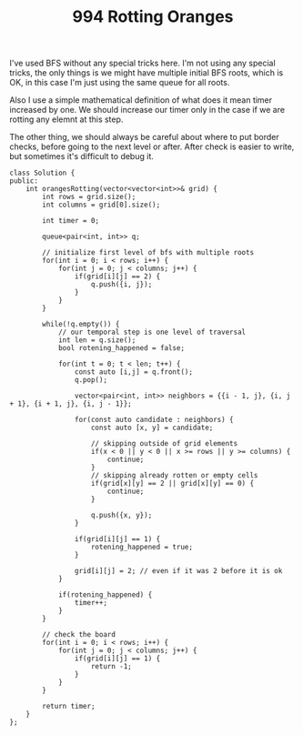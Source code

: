 #+TITLE: 994 Rotting Oranges

I've used BFS without any special tricks here. I'm not using any special tricks, the only things is we might have multiple initial BFS roots, which is OK, in this case I'm just using the same queue for all roots.

Also I use a simple mathematical definition of what does it mean timer increased by one. We should increase our timer only in the case if we are rotting any elemnt at this step.

The other thing, we should always be careful about where to put border checks, before going to the next level or after. After check is easier to write, but sometimes it's difficult to debug it.

#+begin_src c++
class Solution {
public:
    int orangesRotting(vector<vector<int>>& grid) {
        int rows = grid.size();
        int columns = grid[0].size();

        int timer = 0;

        queue<pair<int, int>> q;

        // initialize first level of bfs with multiple roots
        for(int i = 0; i < rows; i++) {
            for(int j = 0; j < columns; j++) {
                if(grid[i][j] == 2) {
                    q.push({i, j});
                }
            }
        }

        while(!q.empty()) {
            // our temporal step is one level of traversal
            int len = q.size();
            bool rotening_happened = false;

            for(int t = 0; t < len; t++) {
                const auto [i,j] = q.front();
                q.pop();

                vector<pair<int, int>> neighbors = {{i - 1, j}, {i, j + 1}, {i + 1, j}, {i, j - 1}};

                for(const auto candidate : neighbors) {
                    const auto [x, y] = candidate;

                    // skipping outside of grid elements
                    if(x < 0 || y < 0 || x >= rows || y >= columns) {
                        continue;
                    }
                    // skipping already rotten or empty cells
                    if(grid[x][y] == 2 || grid[x][y] == 0) {
                        continue;
                    }

                    q.push({x, y});
                }

                if(grid[i][j] == 1) {
                    rotening_happened = true;
                }

                grid[i][j] = 2; // even if it was 2 before it is ok
            }

            if(rotening_happened) {
                timer++;
            }
        }

        // check the board
        for(int i = 0; i < rows; i++) {
            for(int j = 0; j < columns; j++) {
                if(grid[i][j] == 1) {
                    return -1;
                }
            }
        }

        return timer;
    }
};
#+end_src
